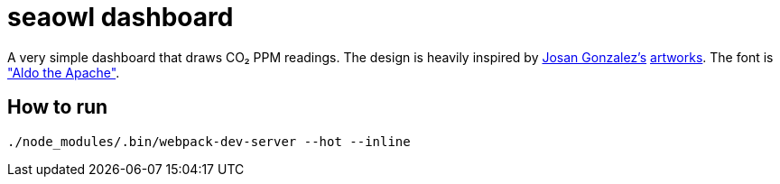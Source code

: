 = seaowl dashboard

A very simple dashboard that draws CO₂ PPM readings.
The design is heavily inspired by https://ixcitadel.com[Josan Gonzalez's] https://f1x-2.deviantart.com[artworks].
The font is https://www.dafont.com/aldo-the-apache.font["Aldo the Apache"].

== How to run

[source, bash]
----
./node_modules/.bin/webpack-dev-server --hot --inline
----
